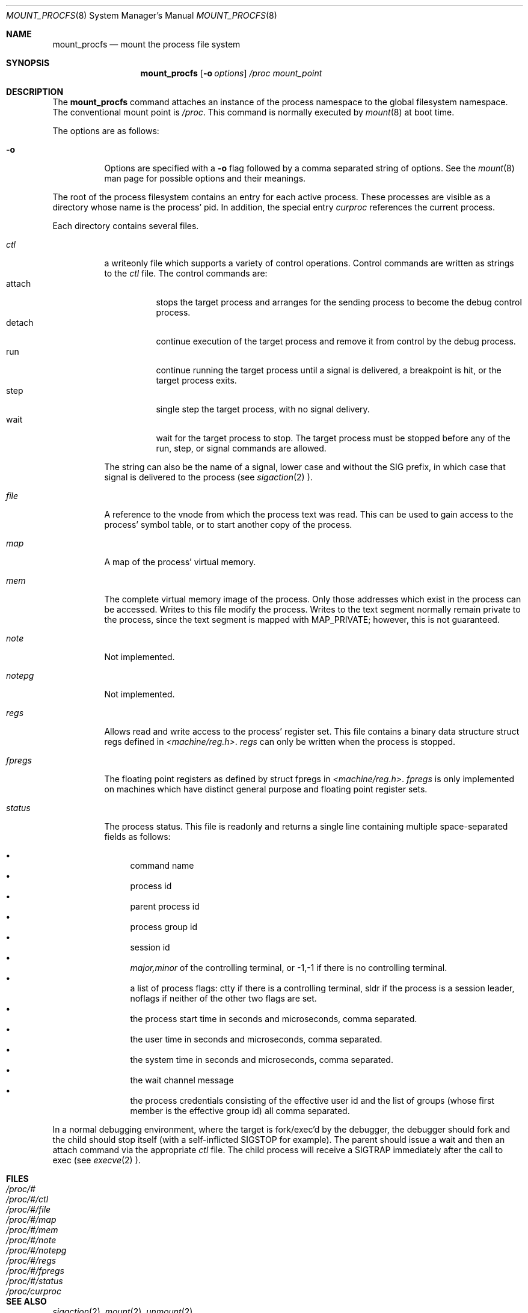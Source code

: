 .\"	$NetBSD: mount_procfs.8,v 1.12 1999/01/25 03:35:47 msaitoh Exp $
.\"
.\" Copyright (c) 1992, 1993
.\"	The Regents of the University of California.  All rights reserved.
.\" All rights reserved.
.\"
.\" This code is derived from software donated to Berkeley by
.\" Jan-Simon Pendry.
.\"
.\" Redistribution and use in source and binary forms, with or without
.\" modification, are permitted provided that the following conditions
.\" are met:
.\" 1. Redistributions of source code must retain the above copyright
.\"    notice, this list of conditions and the following disclaimer.
.\" 2. Redistributions in binary form must reproduce the above copyright
.\"    notice, this list of conditions and the following disclaimer in the
.\"    documentation and/or other materials provided with the distribution.
.\" 3. All advertising materials mentioning features or use of this software
.\"    must display the following acknowledgement:
.\"	This product includes software developed by the University of
.\"	California, Berkeley and its contributors.
.\" 4. Neither the name of the University nor the names of its contributors
.\"    may be used to endorse or promote products derived from this software
.\"    without specific prior written permission.
.\"
.\" THIS SOFTWARE IS PROVIDED BY THE REGENTS AND CONTRIBUTORS ``AS IS'' AND
.\" ANY EXPRESS OR IMPLIED WARRANTIES, INCLUDING, BUT NOT LIMITED TO, THE
.\" IMPLIED WARRANTIES OF MERCHANTABILITY AND FITNESS FOR A PARTICULAR PURPOSE
.\" ARE DISCLAIMED.  IN NO EVENT SHALL THE REGENTS OR CONTRIBUTORS BE LIABLE
.\" FOR ANY DIRECT, INDIRECT, INCIDENTAL, SPECIAL, EXEMPLARY, OR CONSEQUENTIAL
.\" DAMAGES (INCLUDING, BUT NOT LIMITED TO, PROCUREMENT OF SUBSTITUTE GOODS
.\" OR SERVICES; LOSS OF USE, DATA, OR PROFITS; OR BUSINESS INTERRUPTION)
.\" HOWEVER CAUSED AND ON ANY THEORY OF LIABILITY, WHETHER IN CONTRACT, STRICT
.\" LIABILITY, OR TORT (INCLUDING NEGLIGENCE OR OTHERWISE) ARISING IN ANY WAY
.\" OUT OF THE USE OF THIS SOFTWARE, EVEN IF ADVISED OF THE POSSIBILITY OF
.\" SUCH DAMAGE.
.\"
.\"	@(#)mount_procfs.8	8.3 (Berkeley) 6/1/94
.\"
.\"
.Dd June 1, 1994
.Dt MOUNT_PROCFS 8
.Os BSD 4.4
.Sh NAME
.Nm mount_procfs
.Nd mount the process file system
.Sh SYNOPSIS
.Nm
.Op Fl o Ar options
.Pa /proc
.Pa mount_point
.Sh DESCRIPTION
The
.Nm
command attaches an instance of the process
namespace to the global filesystem namespace.
The conventional mount point is
.Pa /proc .
This command is normally executed by
.Xr mount 8
at boot time.
.Pp
The options are as follows:
.Bl -tag -width indent
.It Fl o
Options are specified with a
.Fl o
flag followed by a comma separated string of options.
See the
.Xr mount 8
man page for possible options and their meanings.
.El
.Pp
The root of the process filesystem
contains an entry for each active process.
These processes are visible as a directory whose
name is the process' pid.
In addition, the special entry
.Pa curproc
references the current process.
.Pp
Each directory contains several files.
.Bl -tag -width status
.It Pa ctl
a writeonly file which supports a variety
of control operations.
Control commands are written as strings to the
.Pa ctl
file.
The control commands are:
.Bl -tag -width detach -compact
.It attach
stops the target process and arranges for the sending
process to become the debug control process.
.It detach
continue execution of the target process and
remove it from control by the debug process.
.It run
continue running the target process until
a signal is delivered, a breakpoint is hit, or the
target process exits.
.It step
single step the target process, with no signal delivery.
.It wait
wait for the target process to stop.
The target process must be stopped before
any of the run, step, or signal commands are allowed.
.El
.Pp
The string can also be the name of a signal, lower case
and without the
.Dv SIG
prefix,
in which case that signal is delivered to the process
(see
.Xr sigaction 2 ).
.It Pa file
A reference to the vnode from which the process text was read.
This can be used to gain access to the process' symbol table,
or to start another copy of the process.
.It Pa map
A map of the process' virtual memory.
.It Pa mem
The complete virtual memory image of the process.
Only those addresses which exist in the process can be accessed.
Writes to this file modify the process.
Writes to the text segment normally remain private to the process,
since the text segment is mapped with MAP_PRIVATE; however, this is
not guaranteed.
.It Pa note
Not implemented.
.It Pa notepg
Not implemented.
.It Pa regs
Allows read and write access to the process' register set.
This file contains a binary data structure
.Dv "struct regs"
defined in
.Pa <machine/reg.h> .
.Pa regs
can only be written when the process is stopped.
.ne 1i
.It Pa fpregs
The floating point registers as defined by
.Dv "struct fpregs"
in
.Pa <machine/reg.h> .
.Pa fpregs
is only implemented on machines which have distinct general
purpose and floating point register sets.
.It Pa status
The process status.
This file is readonly and returns a single line containing
multiple space-separated fields as follows:
.Pp
.Bl -bullet -compact
.It
command name
.It
process id
.It
parent process id
.It
process group id
.It
session id
.It
.Ar major,minor
of the controlling terminal, or
.Dv -1,-1
if there is no controlling terminal.
.It
a list of process flags:
.Dv ctty
if there is a controlling terminal,
.Dv sldr
if the process is a session leader,
.Dv noflags
if neither of the other two flags are set.
.It
the process start time in seconds and microseconds,
comma separated.
.It
the user time in seconds and microseconds,
comma separated.
.It
the system time in seconds and microseconds,
comma separated.
.It
the wait channel message
.It
the process credentials consisting of
the effective user id
and the list of groups (whose first member
is the effective group id)
all comma separated.
.El
.El
.Pp
In a normal debugging environment,
where the target is fork/exec'd by the debugger,
the debugger should fork and the child should stop
itself (with a self-inflicted
.Dv SIGSTOP
for example).
The parent should issue a
.Dv wait
and then an
.Dv attach
command via the appropriate
.Pa ctl
file.
The child process will receive a
.Dv SIGTRAP
immediately after the call to exec (see
.Xr execve 2 ).
.Sh FILES
.Bl -tag -width /proc/curproc -compact
.It Pa /proc/#
.It Pa /proc/#/ctl
.It Pa /proc/#/file
.It Pa /proc/#/map
.It Pa /proc/#/mem
.It Pa /proc/#/note
.It Pa /proc/#/notepg
.It Pa /proc/#/regs
.It Pa /proc/#/fpregs
.It Pa /proc/#/status
.It Pa /proc/curproc
.El
.Sh SEE ALSO
.Xr sigaction 2 ,
.Xr mount 2 ,
.Xr unmount 2
.Sh CAVEATS
This filesystem may not be NFS-exported
since most of the functionality of
.Dv procfs
requires that state be maintained.
.Sh HISTORY
The
.Nm
utility first appeared in
.Bx 4.4 .
